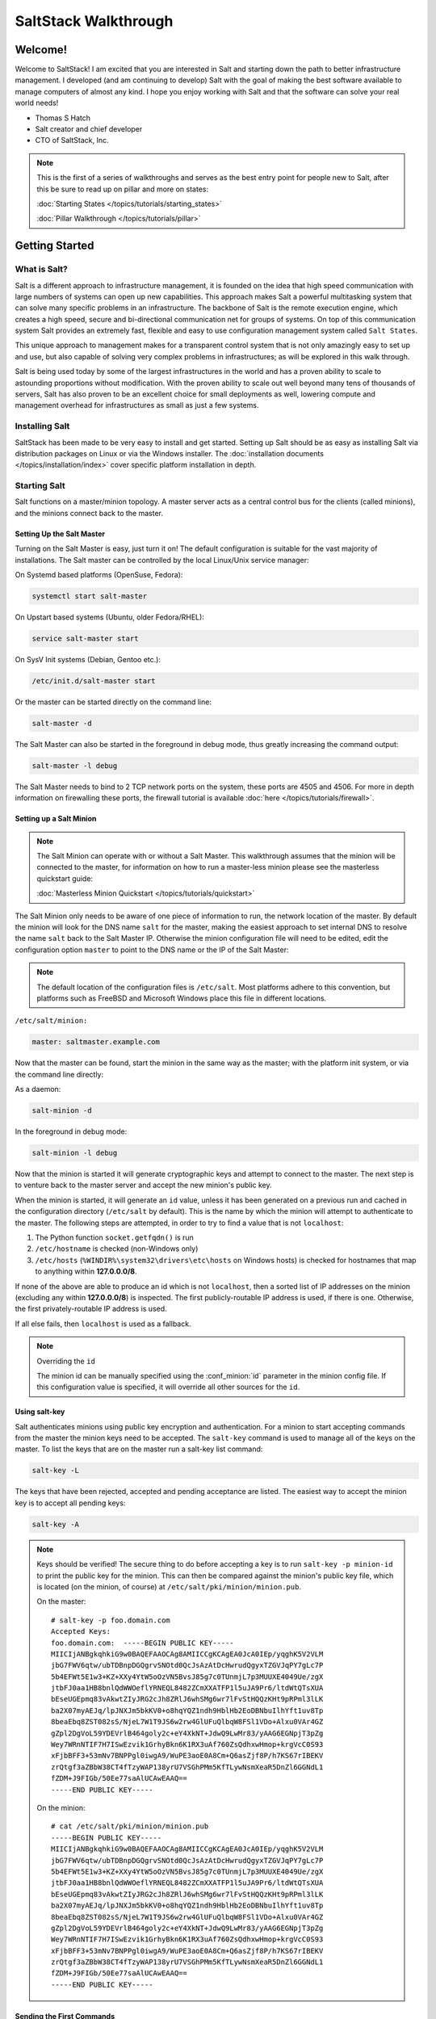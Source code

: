 =====================
SaltStack Walkthrough
=====================

Welcome!
========

Welcome to SaltStack! I am excited that you are interested in Salt and
starting down the path to better infrastructure management. I developed
(and am continuing to develop) Salt with the goal of making the best
software available to manage computers of almost any kind. I hope you enjoy
working with Salt and that the software can solve your real world needs!

- Thomas S Hatch
- Salt creator and chief developer
- CTO of SaltStack, Inc.

.. note::

    This is the first of a series of walkthroughs and serves as the best entry
    point for people new to Salt, after this be sure to read up on pillar and
    more on states:

    :doc:`Starting States </topics/tutorials/starting_states>`

    :doc:`Pillar Walkthrough </topics/tutorials/pillar>`


Getting Started
===============

What is Salt?
-------------

Salt is a different approach to infrastructure management, it is founded on
the idea that high speed communication with large numbers of systems can open
up new capabilities. This approach makes Salt a powerful multitasking system
that can solve many specific problems in an infrastructure. The backbone of
Salt is the remote execution engine, which creates a high speed, secure and
bi-directional communication net for groups of systems. On top of this
communication system Salt provides an extremely fast, flexible and easy to use
configuration management system called ``Salt States``.

This unique approach to management makes for a transparent control system that
is not only amazingly easy to set up and use, but also capable of solving very
complex problems in infrastructures; as will be explored in this walk through.

Salt is being used today by some of the largest infrastructures in the world
and has a proven ability to scale to astounding proportions without
modification. With the proven ability to scale out well beyond many tens of
thousands of servers, Salt has also proven to be an excellent choice for small
deployments as well, lowering compute and management overhead for
infrastructures as small as just a few systems.


Installing Salt
---------------

SaltStack has been made to be very easy to install and get started. Setting up
Salt should be as easy as installing Salt via distribution packages on Linux or
via the Windows installer. The :doc:`installation documents
</topics/installation/index>` cover specific platform installation in depth.


Starting Salt
-------------

Salt functions on a master/minion topology. A master server acts as a
central control bus for the clients (called minions), and the minions connect
back to the master.


Setting Up the Salt Master
~~~~~~~~~~~~~~~~~~~~~~~~~~

Turning on the Salt Master is easy, just turn it on! The default configuration
is suitable for the vast majority of installations. The Salt master can be
controlled by the local Linux/Unix service manager:

On Systemd based platforms (OpenSuse, Fedora):

.. code-block:: bash

    systemctl start salt-master

On Upstart based systems (Ubuntu, older Fedora/RHEL):

.. code-block:: bash

    service salt-master start

On SysV Init systems (Debian, Gentoo etc.):

.. code-block:: bash

    /etc/init.d/salt-master start

Or the master can be started directly on the command line:

.. code-block:: bash

    salt-master -d

The Salt Master can also be started in the foreground in debug mode, thus
greatly increasing the command output:

.. code-block:: bash

    salt-master -l debug

The Salt Master needs to bind to 2 TCP network ports on the system, these ports
are 4505 and 4506. For more in depth information on firewalling these ports,
the firewall tutorial is available :doc:`here </topics/tutorials/firewall>`.


Setting up a Salt Minion
~~~~~~~~~~~~~~~~~~~~~~~~

.. note::

    The Salt Minion can operate with or without a Salt Master. This walkthrough
    assumes that the minion will be connected to the master, for information on
    how to run a master-less minion please see the masterless quickstart guide:

    :doc:`Masterless Minion Quickstart </topics/tutorials/quickstart>`

The Salt Minion only needs to be aware of one piece of information to run, the
network location of the master. By default the minion will look for the DNS
name ``salt`` for the master, making the easiest approach to set internal DNS
to resolve the name ``salt`` back to the Salt Master IP. Otherwise the minion
configuration file will need to be edited, edit the configuration option
``master`` to point to the DNS name or the IP of the Salt Master:

.. note::

    The default location of the configuration files is ``/etc/salt``. Most
    platforms adhere to this convention, but platforms such as FreeBSD and
    Microsoft Windows place this file in different locations.

``/etc/salt/minion:``

.. code-block:: yaml

    master: saltmaster.example.com

Now that the master can be found, start the minion in the same way as the
master; with the platform init system, or via the command line directly:

As a daemon:

.. code-block:: bash

    salt-minion -d

In the foreground in debug mode:

.. code-block:: bash

    salt-minion -l debug

Now that the minion is started it will generate cryptographic keys and attempt
to connect to the master. The next step is to venture back to the master server
and accept the new minion's public key.

.. _minion-id-generation:

When the minion is started, it will generate an ``id`` value, unless it has
been generated on a previous run and cached in the configuration directory
(``/etc/salt`` by default). This is the name by which the minion will attempt
to authenticate to the master. The following steps are attempted, in order to
try to find a value that is not ``localhost``:

1. The Python function ``socket.getfqdn()`` is run
2. ``/etc/hostname`` is checked (non-Windows only)
3. ``/etc/hosts`` (``%WINDIR%\system32\drivers\etc\hosts`` on Windows hosts) is
   checked for hostnames that map to anything within :strong:`127.0.0.0/8`.

If none of the above are able to produce an id which is not ``localhost``, then
a sorted list of IP addresses on the minion (excluding any within
:strong:`127.0.0.0/8`) is inspected. The first publicly-routable IP address is
used, if there is one. Otherwise, the first privately-routable IP address is
used.

If all else fails, then ``localhost`` is used as a fallback.

.. note:: Overriding the ``id``

    The minion id can be manually specified using the :conf_minion:`id`
    parameter in the minion config file.  If this configuration value is
    specified, it will override all other sources for the ``id``.


Using salt-key
~~~~~~~~~~~~~~

Salt authenticates minions using public key encryption and authentication. For
a minion to start accepting commands from the master the minion keys need to be
accepted. The ``salt-key`` command is used to manage all of the keys on the
master. To list the keys that are on the master run a salt-key list command:

.. code-block:: bash

    salt-key -L

The keys that have been rejected, accepted and pending acceptance are listed.
The easiest way to accept the minion key is to accept all pending keys:

.. code-block:: bash

    salt-key -A

.. note::

    Keys should be verified! The secure thing to do before accepting a key is
    to run ``salt-key -p minion-id`` to print the public key for the minion.
    This can then be compared against the minion's public key file, which is
    located (on the minion, of course) at ``/etc/salt/pki/minion/minion.pub``.

    On the master::

        # salt-key -p foo.domain.com
        Accepted Keys:
        foo.domain.com:  -----BEGIN PUBLIC KEY-----
        MIICIjANBgkqhkiG9w0BAQEFAAOCAg8AMIICCgKCAgEA0JcA0IEp/yqghK5V2VLM
        jbG7FWV6qtw/ubTDBnpDGQgrvSNOtd0QcJsAzAtDcHwrudQgyxTZGVJqPY7gLc7P
        5b4EFWt5E1w3+KZ+XXy4YtW5oOzVN5BvsJ85g7c0TUnmjL7p3MUUXE4049Ue/zgX
        jtbFJ0aa1HB8bnlQdWWOeflYRNEQL8482ZCmXXATFP1l5uJA9Pr6/ltdWtQTsXUA
        bEseUGEpmq83vAkwtZIyJRG2cJh8ZRlJ6whSMg6wr7lFvStHQQzKHt9pRPml3lLK
        ba2X07myAEJq/lpJNXJm5bkKV0+o8hqYQZ1ndh9HblHb2EoDBNbuIlhYft1uv8Tp
        8beaEbq8ZST082sS/NjeL7W1T9JS6w2rw4GlUFuQlbqW8FSl1VDo+Alxu0VAr4GZ
        gZpl2DgVoL59YDEVrlB464goly2c+eY4XkNT+JdwQ9LwMr83/yAAG6EGNpjT3pZg
        Wey7WRnNTIF7H7ISwEzvik1GrhyBkn6K1RX3uAf760ZsQdhxwHmop+krgVcC0S93
        xFjbBFF3+53mNv7BNPPgl0iwgA9/WuPE3aoE0A8Cm+Q6asZjf8P/h7KS67rIBEKV
        zrQtgf3aZBbW38CT4fTzyWAP138yrU7VSGhPMm5KfTLywNsmXeaR5DnZl6GGNdL1
        fZDM+J9FIGb/50Ee77saAlUCAwEAAQ==
        -----END PUBLIC KEY-----

    On the minion::

        # cat /etc/salt/pki/minion/minion.pub
        -----BEGIN PUBLIC KEY-----
        MIICIjANBgkqhkiG9w0BAQEFAAOCAg8AMIICCgKCAgEA0JcA0IEp/yqghK5V2VLM
        jbG7FWV6qtw/ubTDBnpDGQgrvSNOtd0QcJsAzAtDcHwrudQgyxTZGVJqPY7gLc7P
        5b4EFWt5E1w3+KZ+XXy4YtW5oOzVN5BvsJ85g7c0TUnmjL7p3MUUXE4049Ue/zgX
        jtbFJ0aa1HB8bnlQdWWOeflYRNEQL8482ZCmXXATFP1l5uJA9Pr6/ltdWtQTsXUA
        bEseUGEpmq83vAkwtZIyJRG2cJh8ZRlJ6whSMg6wr7lFvStHQQzKHt9pRPml3lLK
        ba2X07myAEJq/lpJNXJm5bkKV0+o8hqYQZ1ndh9HblHb2EoDBNbuIlhYft1uv8Tp
        8beaEbq8ZST082sS/NjeL7W1T9JS6w2rw4GlUFuQlbqW8FSl1VDo+Alxu0VAr4GZ
        gZpl2DgVoL59YDEVrlB464goly2c+eY4XkNT+JdwQ9LwMr83/yAAG6EGNpjT3pZg
        Wey7WRnNTIF7H7ISwEzvik1GrhyBkn6K1RX3uAf760ZsQdhxwHmop+krgVcC0S93
        xFjbBFF3+53mNv7BNPPgl0iwgA9/WuPE3aoE0A8Cm+Q6asZjf8P/h7KS67rIBEKV
        zrQtgf3aZBbW38CT4fTzyWAP138yrU7VSGhPMm5KfTLywNsmXeaR5DnZl6GGNdL1
        fZDM+J9FIGb/50Ee77saAlUCAwEAAQ==
        -----END PUBLIC KEY-----


Sending the First Commands
~~~~~~~~~~~~~~~~~~~~~~~~~~

Now that the minion is connected to the master and authenticated, the master 
can start to command the minion. Salt commands allow for a vast set of
functions to be executed and for specific minions and groups of minions to be
targeted for execution. This makes the ``salt`` command very powerful, but
the command is also very usable, and easy to understand.

The ``salt`` command is comprised of command options, target specification,
the function to execute, and arguments to the function. A simple command to
start with looks like this:

.. code-block:: bash

    salt '*' test.ping

The ``*`` is the target, which specifies all minions, and ``test.ping`` tells
the minion to run the :py:func:`test.ping <salt.modules.test.ping>` function.
The result of running this command will be the master instructing all of the
minions to execute :py:func:`test.ping <salt.modules.test.ping>` in parallel
and return the result. This is not an actual ICMP ping, but rather a simple
function which returns ``True``. Using :py:func:`test.ping
<salt.modules.test.ping>` is a good way of confirming that a minion is
connected.

.. note::

    Each minion registers itself with a unique minion id. This id defaults to
    the minion's hostname, but can be explicitly defined in the minion config as
    well by using the :conf_minion:`id` parameter.


Getting to Know the Functions
~~~~~~~~~~~~~~~~~~~~~~~~~~~~~

Salt comes with a vast library of functions available for execution, and Salt
functions are self documenting. To see what functions are available on the
minions execute the :py:func:`sys.doc <salt.modules.sys.doc>` function:

.. code-block:: bash

    salt '*' sys.doc

This will display a very large list of available functions and documentation on
them, this documentation is also available :doc:`here
</ref/modules/all/index>`.

These functions cover everything from shelling out to package management to
manipulating database servers. They comprise a powerful system management API
which is the backbone to Salt configuration management and many other aspects
of Salt.

.. note::

    Salt comes with many plugin systems. The functions that are available via
    the ``salt`` command are called :doc:`Execution Modules
    </ref/modules/all/index>`.


Helpful Functions to Know
~~~~~~~~~~~~~~~~~~~~~~~~~

The :doc:`cmd </ref/modules/all/salt.modules.cmdmod>` module contains
functions to shell out on minions, such as :mod:`cmd.run
<salt.modules.cmdmod.run>` and :mod:`cmd.run_all
<salt.modules.cmdmod.run_all>`:

.. code-block:: bash

    salt '*' cmd.run 'ls -l /etc'

The ``pkg`` functions automatically map local system package managers to the
same salt functions. This means that ``pkg.install`` will install packages via
yum on Red Hat based systems, apt on Debian systems, etc.:

.. code-block:: bash

    salt '*' pkg.install vim

.. note::
    Some custom Linux spins and derivatives of other distros are not properly
    detected by Salt. If the above command returns an error message saying that
    ``pkg.install`` is not available, then you may need to override the pkg
    provider. This process is explained :doc:`here </ref/states/providers>`.

The :mod:`network.interfaces <salt.modules.network.interfaces>` function will
list all interfaces on a minion, along with their IP addresses, netmasks, MAC
addresses, etc:

.. code-block:: bash

    salt '*' network.interfaces

``salt-call``
~~~~~~~~~~~~~

The examples so far have described running commands from the Master using the
``salt`` command, but when troubleshooting it can be more beneficial to login
to the minion directly and use ``salt-call``. Doing so allows you to see the
minion log messages specific to the command you are running (which are *not*
part of the return data you see when running the command from the Master using
``salt``), making it unnecessary to tail the minion log. More information on
``salt-call`` and how to use it can be found :ref:`here <using-salt-call>`.

Grains
~~~~~~

Salt uses a system called :doc:`Grains <../targeting/grains>` to build up
static data about minions. This data includes information about the operating
system that is running, CPU architecture and much more. The grains system is
used throughout Salt to deliver platform data to many components and to users.

Grains can also be statically set, this makes it easy to assign values to
minions for grouping and managing. A common practice is to assign grains to
minions to specify what the role or roles a minion might be. These static
grains can be set in the minion configuration file or via the
:mod:`grains.setval <salt.modules.grains.setval>` function.


Targeting
~~~~~~~~~~

Salt allows for minions to be targeted based on a wide range of criteria.  The
default targeting system uses globular expressions to match minions, hence if
there are minions named ``larry1``, ``larry2``, ``curly1`` and ``curly2``, a
glob of ``larry*`` will match ``larry1`` and ``larry2``, and a glob of ``*1``
will match ``larry1`` and ``curly1``.

Many other targeting systems can be used other than globs, these systems
include:

Regular Expressions
    Target using PCRE compliant regular expressions

Grains
    Target based on grains data:
    :doc:`Targeting with Grains </topics/targeting/grains>`

Pillar
    Target based on pillar data:
    :doc:`Targeting with Pillar </ref/pillar/index>`

IP
    Target based on IP addr/subnet/range

Compound
    Create logic to target based on multiple targets:
    :doc:`Targeting with Compound </topics/targeting/compound>`

Nodegroup
    Target with nodegroups:
    :doc:`Targeting with Nodegroup </topics/targeting/nodegroups>`

The concepts of targets are used on the command line with salt, but also
function in many other areas as well, including the state system and the
systems used for ACLs and user permissions.


Passing in Arguments
~~~~~~~~~~~~~~~~~~~~

Many of the functions available accept arguments, these arguments can be
passed in on the command line:

.. code-block:: bash

    salt '*' pkg.install vim

This example passes the argument ``vim`` to the pkg.install function, since
many functions can accept more complex input then just a string the arguments
are parsed through YAML, allowing for more complex data to be sent on the
command line:

.. code-block:: bash

    salt '*' test.echo 'foo: bar'

In this case Salt translates the string 'foo: bar' into the dictionary
"{'foo': 'bar'}"

.. note::

    Any line that contains a newline will not be parsed by yaml.


Salt States
===========

Now that the basics are covered the time has come to evaluate ``States``.  Salt
``States``, or the ``State System`` is the component of Salt made for
configuration management. The State system is a fully functional configuration
management system which has been designed to be exceptionally powerful while
still being simple to use, fast, lightweight, deterministic and with salty
levels of flexibility.

The state system is already available with a basic salt setup, no additional
configuration is required, states can be set up immediately.

.. note::

    Before diving into the state system, a brief overview of how states are
    constructed will make many of the concepts clearer. Salt states are based
    on data modeling, and build on a low level data structure that is used to
    execute each state function. Then more logical layers are built on top of
    each other. The high layers of the state system which this tutorial will
    cover consists of everything that needs to be known to use states, the two
    high layers covered here are the `sls` layer and the highest layer
    `highstate`.

    Again, knowing that there are many layers of data management, will help with
    understanding states, but they never need to be used. Just as understanding
    how a compiler functions when learning a programming language,
    understanding what is going on under the hood of a configuration management
    system will also prove to be a valuable asset.


The First SLS Formula
---------------------

The state system is built on sls formulas, these formulas are built out in
files on Salt's file server. To make a very basic sls formula open up a file
under /srv/salt named vim.sls and get vim installed:

``/srv/salt/vim.sls:``

.. code-block:: yaml

    vim:
      pkg.installed

Now install vim on the minions by calling the sls directly:

.. code-block:: bash

    salt '*' state.sls vim

This command will invoke the state system and run the named sls which was just
created, ``vim``.

Now, to beef up the vim sls formula, a vimrc can be added:

``/srv/salt/vim.sls:``

.. code-block:: yaml

    vim:
      pkg.installed

    /etc/vimrc:
      file.managed:
        - source: salt://vimrc
        - mode: 644
        - user: root
        - group: root

Now the desired vimrc needs to be copied into the Salt file server to
/srv/salt/vimrc, in Salt everything is a file, so no path redirection needs
to be accounted for. The vimrc file is placed right next to the vim.sls file.
The same command as above can be executed to all the vim sls formulas and now
include managing the file.

.. note::

    Salt does not need to be restarted/reloaded or have the master manipulated
    in any way when changing sls formulas, they are instantly available.


Adding Some Depth
-----------------

Obviously maintaining sls formulas right in the root of the file server will
not scale out to reasonably sized deployments. This is why more depth is
required. Start by making an nginx formula a better way, make an nginx
subdirectory and add an init.sls file:

``/srv/salt/nginx/init.sls:``

.. code-block:: yaml

    nginx:
      pkg:
        - installed
      service:
        - running
        - require:
          - pkg: nginx

A few things are introduced in this sls formula, first is the service statement
which ensures that the nginx service is running, but the nginx service can't be
started unless the package is installed, hence the ``require``. The ``require``
statement makes sure that the required component is executed before and that it
results in success.

.. note::

    The `require` option belongs to a family of options called `requisites`.
    Requisites are a powerful component of Salt States, for more information
    on how requisites work and what is available see:
    :doc:`Requisites</ref/states/requisites>`
    Also evaluation ordering is available in Salt as well:
    :doc:`Ordering States</ref/states/ordering>`

Now this new sls formula has a special name, ``init.sls``, when an sls formula is
named ``init.sls`` it inherits the name of the directory path that contains it,
so this formula can be referenced via the following command:

.. code-block:: bash

    salt '*' state.sls nginx

Now that subdirectories can be used the vim.sls formula can be cleaned up, but
to make things more flexible (and to illustrate another point of course), move
the vim.sls and vimrc into a new subdirectory called ``edit`` and change the
vim.sls file to reflect the change:

``/srv/salt/edit/vim.sls:``

.. code-block:: yaml

    vim:
      pkg.installed

    /etc/vimrc:
      file.managed:
        - source: salt://edit/vimrc
        - mode: 644
        - user: root
        - group: root

The only change in the file is fixing the source path for the vimrc file. Now
the formula is referenced as ``edit.vim`` because it resides in the edit
subdirectory. Now the edit subdirectory can contain formulas for emacs, nano,
joe or any other editor that may need to be deployed.


Next Reading
------------

Two walkthroughs are specifically recommended at this point. First, a deeper
run through States, followed by an explanation of Pillar.

1. :doc:`Starting States </topics/tutorials/starting_states>`

2. :doc:`Pillar Walkthrough </topics/tutorials/pillar>`

An understanding of Pillar is extremely helpful in using States.


Getting Deeper Into States
--------------------------

Two more in-depth States tutorials exist, which delve much more deeply into States
functionality.

1. Thomas' original states tutorial, :doc:`How Do I Use Salt
   States?</topics/tutorials/starting_states>`, covers much more to get off the
   ground with States.

2. The :doc:`States Tutorial</topics/tutorials/states_pt1>` also provides a
   fantastic introduction.

These tutorials include much more in depth information including templating
sls formulas etc.


So Much More!
=============

This concludes the initial Salt walkthrough, but there are many more things to
learn still! These documents will cover important core aspects of Salt:

- :doc:`Pillar</topics/pillar/index>`

- :doc:`Job Management</topics/jobs/index>`

A few more tutorials are also available:

- :doc:`Remote Execution Tutorial</topics/tutorials/modules>`

- :doc:`Standalone Minion</topics/tutorials/standalone_minion>`

This still is only scratching the surface, many components such as the reactor
and event systems, extending Salt, modular components and more are not covered
here. For an overview of all Salt features and documentation, look at the
:doc:`Table of Contents</contents>`.
